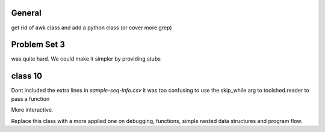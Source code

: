 General
=======

get rid of awk class and add a python class (or cover more grep)


Problem Set 3
=============

was quite hard. We could make it simpler by providing stubs



class 10
========

Dont included the extra lines in `sample-seq-info.csv` it was too confusing
to use the skip_while arg to toolshed.reader to pass a function

More interactive. 

Replace this class with a more applied one on debugging, functions, simple
nested data structures and program flow.

